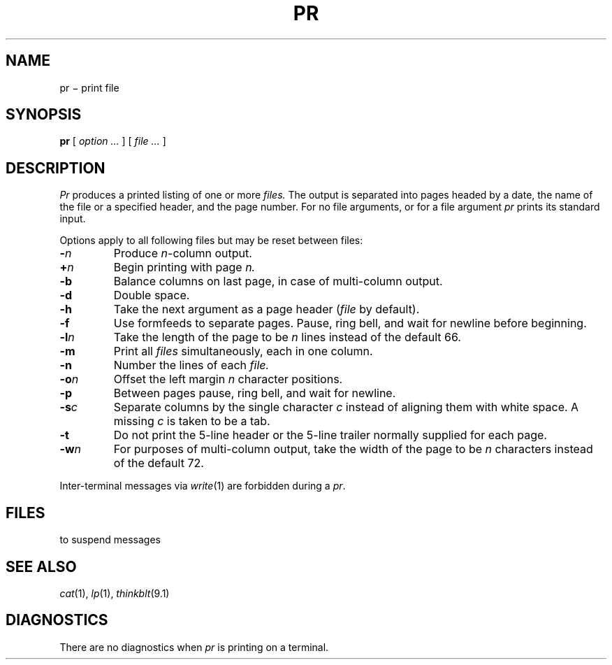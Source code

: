.TH PR 1
.CT 1 files
.SH NAME
pr \(mi print file
.SH SYNOPSIS
.B pr
[
.I option ...
]
[
.I file ...
]
.SH DESCRIPTION
.I Pr
produces a printed listing of one or more
.I files.
The output is separated into pages headed by a date,
the name of the file or a specified header, and the page number.
For no file arguments,
or for a file argument 
.LR - ,
.I pr
prints its standard input.
.PP
Options apply to all following files but may be reset
between files:
.TP
.BI - n
Produce
.IR n -column
output.
.TP
.BI + n
Begin printing with page
.I  n.
.TP
.B -b
Balance columns on last page, in case of multi-column output.
.TP
.B -d
Double space.
.TP
.B  -h
Take the next argument as a page header 
.RI ( file
by default).
.TP
.BI -f
Use formfeeds to separate pages.
Pause, ring bell, and wait for newline before beginning.
.TP
.BI -l n
Take the length of the page to be
.I n
lines instead of the default 66.
.TP
.B  -m
Print all
.I files
simultaneously,
each in one column.
.TP
.B -n
Number the lines of each
.I file.
.TP
.BI -o n
Offset the left margin
.I n
character positions.
.TP
.B -p
Between pages pause, ring bell, and wait for newline.
.TP
.BI -s c
Separate columns by the single character
.I c
instead of aligning them with white space.
A missing
.I c
is taken to be a tab.
.TP
.B  -t
Do not print the 5-line header or the
5-line trailer normally supplied for each page.
.TP
.BI -w n
For purposes of multi-column output,
take the width of the page to be
.I n
characters instead of the default 72.
.PP
Inter-terminal messages via
.IR write (1)
are
forbidden during a
.IR pr .
.SH FILES
.F /dev/tty
to suspend messages
.SH "SEE ALSO"
.IR cat (1),
.IR lp (1),
.IR thinkblt (9.1)
.SH DIAGNOSTICS
There are no diagnostics when
.I pr
is printing on a terminal.
